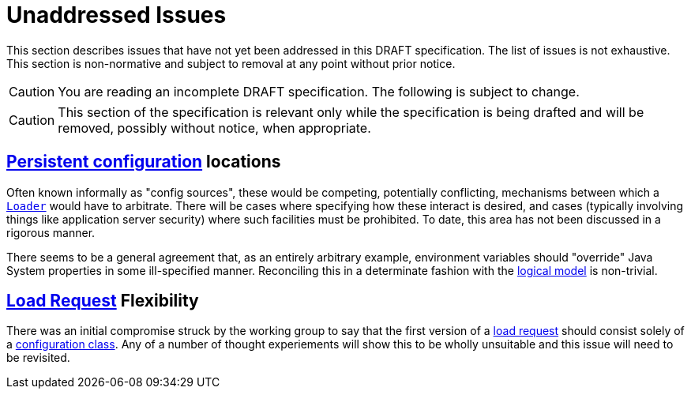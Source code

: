 = Unaddressed Issues

This section describes issues that have not yet been addressed in this DRAFT specification. The list of issues is not
exhaustive. This section is non-normative and subject to removal at any point without prior notice.

CAUTION: You are reading an incomplete DRAFT specification.  The following is subject to change.

CAUTION: This section of the specification is relevant only while the specification is being drafted and will be
removed, possibly without notice, when appropriate.

== xref:terminology.adoc#persistent-configuration[Persistent configuration] locations

Often known informally as "config sources", these would be competing, potentially conflicting, mechanisms between which
a xref:terminology.adoc#loader[`Loader`] would have to arbitrate.  There will be cases where specifying how these
interact is desired, and cases (typically involving things like application server security) where such facilities must
be prohibited. To date, this area has not been discussed in a rigorous manner.

There seems to be a general agreement that, as an entirely arbitrary example, environment variables should "override"
Java System properties in some ill-specified manner. Reconciling this in a determinate fashion with the
xref:terminology.adoc#term-logical-model[logical model] is non-trivial.

== xref:terminology.adoc#load-request[Load Request] Flexibility

There was an initial compromise struck by the working group to say that the first version of a
xref:terminology.adoc#load-request[load request] should consist solely of a
xref:terminology.adoc#configuration-class[configuration class]. Any of a number of thought experiements will show this
to be wholly unsuitable and this issue will need to be revisited.
